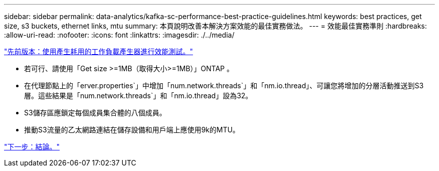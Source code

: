 ---
sidebar: sidebar 
permalink: data-analytics/kafka-sc-performance-best-practice-guidelines.html 
keywords: best practices, get size, s3 buckets, ethernet links, mtu 
summary: 本頁說明改善本解決方案效能的最佳實務做法。 
---
= 效能最佳實務準則
:hardbreaks:
:allow-uri-read: 
:nofooter: 
:icons: font
:linkattrs: 
:imagesdir: ./../media/


link:kafka-sc-performance-tests-with-produce-consume-workload-generator.html["先前版本：使用產生耗用的工作負載產生器進行效能測試。"]

* 若可行、請使用「Get size >=1MB（取得大小>=1MB）」ONTAP 。
* 在代理節點上的「erver.properties`」中增加「num.network.threads`」和「nm.io.thread」、可讓您將增加的分層活動推送到S3層。這些結果是「num.network.threads`」和「nm.io.thread」設為32。
* S3儲存區應鎖定每個成員集合體的八個成員。
* 推動S3流量的乙太網路連結在儲存設備和用戶端上應使用9k的MTU。


link:kafka-sc-conclusion.html["下一步：結論。"]
